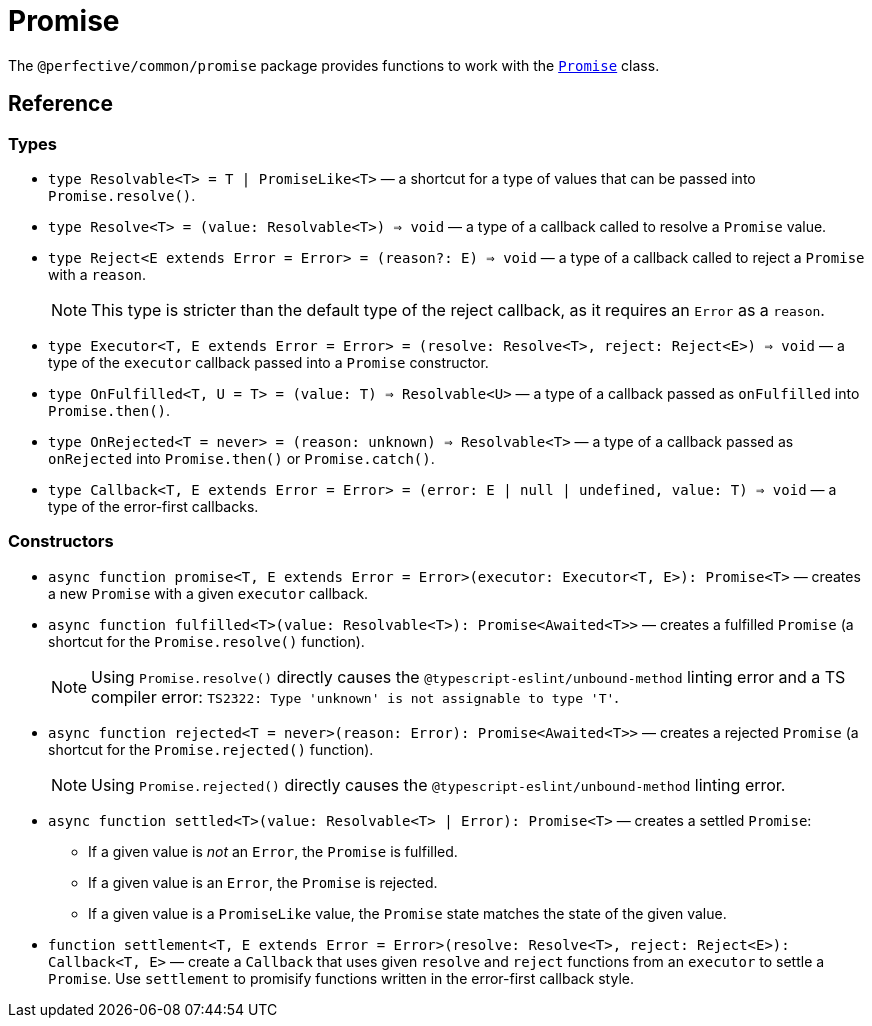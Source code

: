 = Promise

The `@perfective/common/promise` package provides functions to work with the
`link:https://developer.mozilla.org/en-US/docs/Web/JavaScript/Reference/Global_Objects/Promise[Promise]` class.

== Reference

=== Types

* `type Resolvable<T> = T | PromiseLike<T>`
— a shortcut for a type of values that can be passed into `Promise.resolve()`.
+
* `type Resolve<T> = (value: Resolvable<T>) => void`
— a type of a callback called to resolve a `Promise` value.
+
* `type Reject<E extends Error = Error> = (reason?: E) => void`
— a type of a callback called to reject a `Promise` with a `reason`.
+
[NOTE]
====
This type is stricter than the default type of the reject callback,
as it requires an `Error` as a `reason`.
====
+
* `type Executor<T, E extends Error = Error> = (resolve: Resolve<T>, reject: Reject<E>) => void`
— a type of the `executor` callback passed into a `Promise` constructor.
+
* `type OnFulfilled<T, U = T> = (value: T) => Resolvable<U>`
— a type of a callback passed as `onFulfilled` into `Promise.then()`.
+
* `type OnRejected<T = never> = (reason: unknown) => Resolvable<T>`
— a type of a callback passed as `onRejected` into `Promise.then()` or `Promise.catch()`.
+
* `type Callback<T, E extends Error = Error> = (error: E | null | undefined, value: T) => void`
— a type of the error-first callbacks.


=== Constructors

* `async function promise<T, E extends Error = Error>(executor: Executor<T, E>): Promise<T>`
— creates a new `Promise` with a given `executor` callback.
+
* `async function fulfilled<T>(value: Resolvable<T>): Promise<Awaited<T>>`
— creates a fulfilled `Promise` (a shortcut for the `Promise.resolve()` function).
+
[NOTE]
====
Using `Promise.resolve()` directly causes the `@typescript-eslint/unbound-method` linting error
and a TS compiler error: `TS2322: Type 'unknown' is not assignable to type 'T'`.
====
+
* `async function rejected<T = never>(reason: Error): Promise<Awaited<T>>`
— creates a rejected `Promise` (a shortcut for the `Promise.rejected()` function).
+
[NOTE]
====
Using `Promise.rejected()` directly causes the `@typescript-eslint/unbound-method` linting error.
====
+
* `async function settled<T>(value: Resolvable<T> | Error): Promise<T>`
— creates a settled `Promise`:
** If a given value is _not_ an `Error`, the `Promise` is fulfilled.
** If a given value is an `Error`, the `Promise` is rejected.
** If a given value is a `PromiseLike` value,
the `Promise` state matches the state of the given value.
+
* `function settlement<T, E extends Error = Error>(resolve: Resolve<T>, reject: Reject<E>): Callback<T, E>`
— create a `Callback` that uses given `resolve` and `reject` functions from an `executor` to settle a `Promise`.
Use `settlement` to promisify functions written in the error-first callback style.
